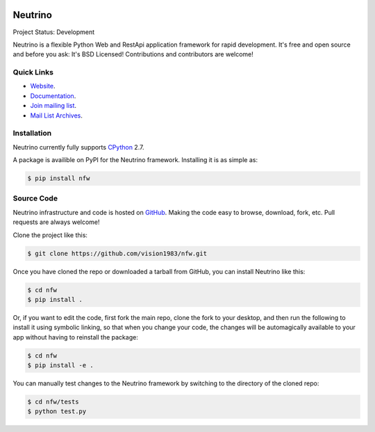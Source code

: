 .. image:: https://badge.waffle.io/TachyonProject/nfw.png?label=ready&title=Ready 
 :target: https://waffle.io/TachyonProject/nfw
 :alt: 'Stories in Ready'
Neutrino
========
Project Status: Development

Neutrino is a flexible Python Web and RestApi application framework for rapid development. It's free and open source and before you ask: It's BSD Licensed! Contributions and contributors are welcome!

Quick Links
-----------

* `Website <http://neutrino.fwiw.co.za>`__.
* `Documentation <http://nfw.readthedocs.io>`__.
* `Join mailing list <http://neutrino.fwiw.co.za/cgi-bin/mailman/listinfo/neutrino>`__.
* `Mail List Archives <http://neutrino.fwiw.co.za/pipermail/neutrino/>`__.

Installation
------------

Neutrino currently fully supports `CPython <https://www.python.org/downloads/>`__ 2.7.

A package is availible on PyPI for the Neutrino framework.
Installing it is as simple as:

.. code:: bash

    $ pip install nfw

Source Code
-----------

Neutrino infrastructure and code is hosted on `GitHub <https://github.com/vision1983/nfw>`_. Making the code easy to browse, download, fork, etc. Pull requests are always welcome!

Clone the project like this:

.. code:: bash

    $ git clone https://github.com/vision1983/nfw.git

Once you have cloned the repo or downloaded a tarball from GitHub, you
can install Neutrino like this:

.. code:: bash

    $ cd nfw
    $ pip install .

Or, if you want to edit the code, first fork the main repo, clone the fork
to your desktop, and then run the following to install it using symbolic
linking, so that when you change your code, the changes will be automagically
available to your app without having to reinstall the package:

.. code:: bash

    $ cd nfw
    $ pip install -e .

You can manually test changes to the Neutrino framework by switching to the
directory of the cloned repo:

.. code:: bash

    $ cd nfw/tests
    $ python test.py
